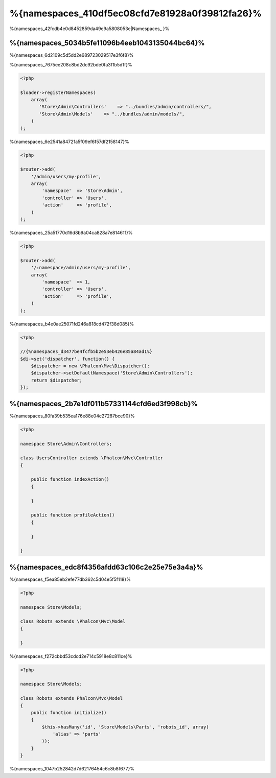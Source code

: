 %{namespaces_410df5ec08cfd7e81928a0f39812fa26}%
=======================
%{namespaces_42fcdb4e0d8452859da49e9a5808053e|Namespaces_ }%

%{namespaces_5034b5fe11096b4eeb1043135044bc64}%
------------------------
%{namespaces_6d2109c5d5dd2e689723029517e3f6f8}%

%{namespaces_7675ee208c8bd2dc92bde0fa3f1b5d1f}%

.. code-block:: php

    <?php

    $loader->registerNamespaces(
        array(
           'Store\Admin\Controllers'    => "../bundles/admin/controllers/",
           'Store\Admin\Models'    => "../bundles/admin/models/",
        )
    );


%{namespaces_6e2541a84721a5f09ef6f57df2158147}%

.. code-block:: php

    <?php

    $router->add(
        '/admin/users/my-profile',
        array(
            'namespace'  => 'Store\Admin',
            'controller' => 'Users',
            'action'     => 'profile',
        )
    );


%{namespaces_25a51770d16d8b9a04ca828a7e814611}%

.. code-block:: php

    <?php

    $router->add(
        '/:namespace/admin/users/my-profile',
        array(
            'namespace'  => 1,
            'controller' => 'Users',
            'action'     => 'profile',
        )
    );


%{namespaces_b4e0ae25071fd246a818cd472f38d085}%

.. code-block:: php

    <?php

    //{%namespaces_d3477be4fcfb5b2e53eb426e85a84ad1%}
    $di->set('dispatcher', function() {
        $dispatcher = new \Phalcon\Mvc\Dispatcher();
        $dispatcher->setDefaultNamespace('Store\Admin\Controllers');
        return $dispatcher;
    });


%{namespaces_2b7e1df011b57331144cfd6ed3f998cb}%
-------------------------
%{namespaces_80fa39b535ea176e88e04c27287bce90}%

.. code-block:: php

    <?php

    namespace Store\Admin\Controllers;

    class UsersController extends \Phalcon\Mvc\Controller
    {

        public function indexAction()
        {

        }

        public function profileAction()
        {

        }

    }


%{namespaces_edc8f4356afdd63c106c2e25e75e3a4a}%
--------------------
%{namespaces_f5ea85eb2efe77db362c5d04e5f5f118}%

.. code-block:: php

    <?php

    namespace Store\Models;

    class Robots extends \Phalcon\Mvc\Model
    {

    }


%{namespaces_f272cbbd53cdcd2e714c5918e8c811ce}%

.. code-block:: php

    <?php

    namespace Store\Models;

    class Robots extends Phalcon\Mvc\Model
    {
        public function initialize()
        {
            $this->hasMany('id', 'Store\Models\Parts', 'robots_id', array(
                'alias' => 'parts'
            ));
        }
    }


%{namespaces_1047b252842d7d62176454c6c8b8f677}%

